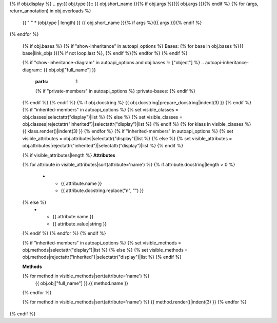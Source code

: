 {% if obj.display %}
.. py:{{ obj.type }}:: {{ obj.short_name }}{% if obj.args %}({{ obj.args }}){% endif %}
{% for (args, return_annotation) in obj.overloads %}
   {{ " " * (obj.type | length) }}   {{ obj.short_name }}{% if args %}({{ args }}){% endif %}
{% endfor %}


   {% if obj.bases %}
   {% if "show-inheritance" in autoapi_options %}
   Bases: {% for base in obj.bases %}{{ base|link_objs }}{% if not loop.last %}, {% endif %}{% endfor %}
   {% endif %}


   {% if "show-inheritance-diagram" in autoapi_options and obj.bases != ["object"] %}
   .. autoapi-inheritance-diagram:: {{ obj.obj["full_name"] }}
      :parts: 1
      {% if "private-members" in autoapi_options %}
      :private-bases:
      {% endif %}

   {% endif %}
   {% endif %}
   {% if obj.docstring %}
   {{ obj.docstring|prepare_docstring|indent(3) }}
   {% endif %}
   {% if "inherited-members" in autoapi_options %}
   {% set visible_classes = obj.classes|selectattr("display")|list %}
   {% else %}
   {% set visible_classes = obj.classes|rejectattr("inherited")|selectattr("display")|list %}
   {% endif %}
   {% for klass in visible_classes %}
   {{ klass.render()|indent(3) }}
   {% endfor %}
   {% if "inherited-members" in autoapi_options %}
   {% set visible_attributes = obj.attributes|selectattr("display")|list %}
   {% else %}
   {% set visible_attributes = obj.attributes|rejectattr("inherited")|selectattr("display")|list %}
   {% endif %}

   {% if visible_attributes|length %}
   **Attributes**

   .. list-table::
      :widths: 15 85
      :header-rows: 0

   {% for attribute in visible_attributes|sort(attribute='name') %}
   {% if attribute.docstring|length > 0 %}
      * - {{ attribute.name }}
        - {{ attribute.docstring.replace("\n", "") }}
   {% else %}
      * - {{ attribute.name }}
        - {{ attribute.value|string }}
   {% endif %}
   {% endfor %}
   {% endif %}

   {% if "inherited-members" in autoapi_options %}
   {% set visible_methods = obj.methods|selectattr("display")|list %}
   {% else %}
   {% set visible_methods = obj.methods|rejectattr("inherited")|selectattr("display")|list %}
   {% endif %}

   **Methods**

   .. autoapisummary::
      :nosignatures:

   {% for method in visible_methods|sort(attribute='name') %}
      {{ obj.obj["full_name"] }}.{{ method.name }}
   {% endfor %}

   {% for method in visible_methods|sort(attribute='name') %}
   {{ method.render()|indent(3) }}
   {% endfor %}
{% endif %}